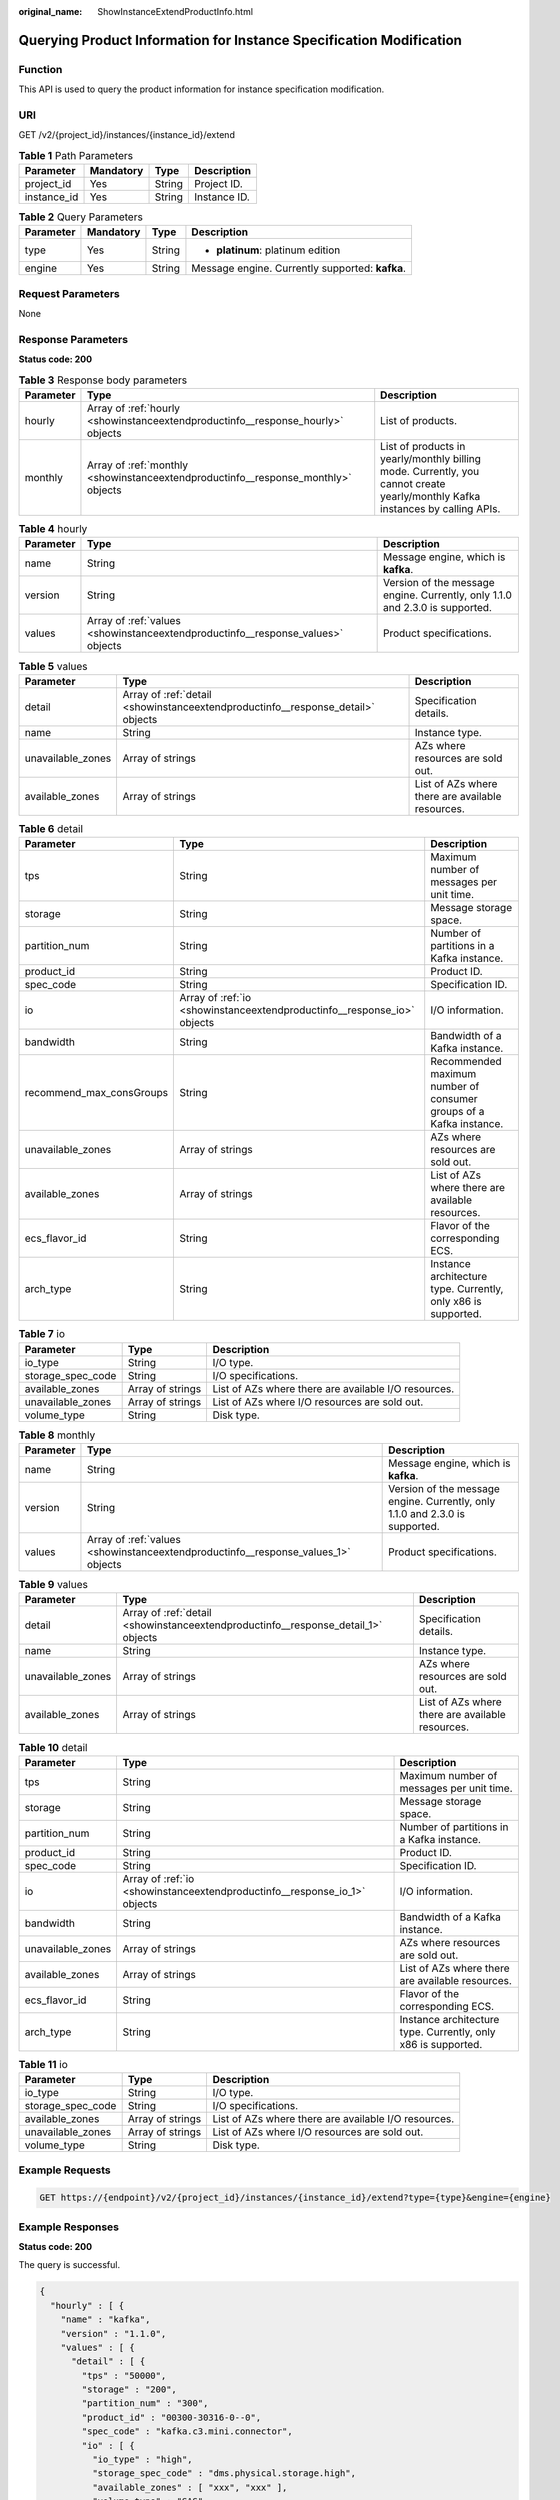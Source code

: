 :original_name: ShowInstanceExtendProductInfo.html

.. _ShowInstanceExtendProductInfo:

Querying Product Information for Instance Specification Modification
====================================================================

Function
--------

This API is used to query the product information for instance specification modification.

URI
---

GET /v2/{project_id}/instances/{instance_id}/extend

.. table:: **Table 1** Path Parameters

   =========== ========= ====== ============
   Parameter   Mandatory Type   Description
   =========== ========= ====== ============
   project_id  Yes       String Project ID.
   instance_id Yes       String Instance ID.
   =========== ========= ====== ============

.. table:: **Table 2** Query Parameters

   +-----------------+-----------------+-----------------+-------------------------------------------------+
   | Parameter       | Mandatory       | Type            | Description                                     |
   +=================+=================+=================+=================================================+
   | type            | Yes             | String          | -  **platinum**: platinum edition               |
   +-----------------+-----------------+-----------------+-------------------------------------------------+
   | engine          | Yes             | String          | Message engine. Currently supported: **kafka**. |
   +-----------------+-----------------+-----------------+-------------------------------------------------+

Request Parameters
------------------

None

Response Parameters
-------------------

**Status code: 200**

.. table:: **Table 3** Response body parameters

   +-----------+-----------------------------------------------------------------------------------+-------------------------------------------------------------------------------------------------------------------------------+
   | Parameter | Type                                                                              | Description                                                                                                                   |
   +===========+===================================================================================+===============================================================================================================================+
   | hourly    | Array of :ref:`hourly <showinstanceextendproductinfo__response_hourly>` objects   | List of products.                                                                                                             |
   +-----------+-----------------------------------------------------------------------------------+-------------------------------------------------------------------------------------------------------------------------------+
   | monthly   | Array of :ref:`monthly <showinstanceextendproductinfo__response_monthly>` objects | List of products in yearly/monthly billing mode. Currently, you cannot create yearly/monthly Kafka instances by calling APIs. |
   +-----------+-----------------------------------------------------------------------------------+-------------------------------------------------------------------------------------------------------------------------------+

.. _showinstanceextendproductinfo__response_hourly:

.. table:: **Table 4** hourly

   +-----------+---------------------------------------------------------------------------------+------------------------------------------------------------------------------+
   | Parameter | Type                                                                            | Description                                                                  |
   +===========+=================================================================================+==============================================================================+
   | name      | String                                                                          | Message engine, which is **kafka**.                                          |
   +-----------+---------------------------------------------------------------------------------+------------------------------------------------------------------------------+
   | version   | String                                                                          | Version of the message engine. Currently, only 1.1.0 and 2.3.0 is supported. |
   +-----------+---------------------------------------------------------------------------------+------------------------------------------------------------------------------+
   | values    | Array of :ref:`values <showinstanceextendproductinfo__response_values>` objects | Product specifications.                                                      |
   +-----------+---------------------------------------------------------------------------------+------------------------------------------------------------------------------+

.. _showinstanceextendproductinfo__response_values:

.. table:: **Table 5** values

   +-------------------+---------------------------------------------------------------------------------+--------------------------------------------------+
   | Parameter         | Type                                                                            | Description                                      |
   +===================+=================================================================================+==================================================+
   | detail            | Array of :ref:`detail <showinstanceextendproductinfo__response_detail>` objects | Specification details.                           |
   +-------------------+---------------------------------------------------------------------------------+--------------------------------------------------+
   | name              | String                                                                          | Instance type.                                   |
   +-------------------+---------------------------------------------------------------------------------+--------------------------------------------------+
   | unavailable_zones | Array of strings                                                                | AZs where resources are sold out.                |
   +-------------------+---------------------------------------------------------------------------------+--------------------------------------------------+
   | available_zones   | Array of strings                                                                | List of AZs where there are available resources. |
   +-------------------+---------------------------------------------------------------------------------+--------------------------------------------------+

.. _showinstanceextendproductinfo__response_detail:

.. table:: **Table 6** detail

   +--------------------------+-------------------------------------------------------------------------+--------------------------------------------------------------------+
   | Parameter                | Type                                                                    | Description                                                        |
   +==========================+=========================================================================+====================================================================+
   | tps                      | String                                                                  | Maximum number of messages per unit time.                          |
   +--------------------------+-------------------------------------------------------------------------+--------------------------------------------------------------------+
   | storage                  | String                                                                  | Message storage space.                                             |
   +--------------------------+-------------------------------------------------------------------------+--------------------------------------------------------------------+
   | partition_num            | String                                                                  | Number of partitions in a Kafka instance.                          |
   +--------------------------+-------------------------------------------------------------------------+--------------------------------------------------------------------+
   | product_id               | String                                                                  | Product ID.                                                        |
   +--------------------------+-------------------------------------------------------------------------+--------------------------------------------------------------------+
   | spec_code                | String                                                                  | Specification ID.                                                  |
   +--------------------------+-------------------------------------------------------------------------+--------------------------------------------------------------------+
   | io                       | Array of :ref:`io <showinstanceextendproductinfo__response_io>` objects | I/O information.                                                   |
   +--------------------------+-------------------------------------------------------------------------+--------------------------------------------------------------------+
   | bandwidth                | String                                                                  | Bandwidth of a Kafka instance.                                     |
   +--------------------------+-------------------------------------------------------------------------+--------------------------------------------------------------------+
   | recommend_max_consGroups | String                                                                  | Recommended maximum number of consumer groups of a Kafka instance. |
   +--------------------------+-------------------------------------------------------------------------+--------------------------------------------------------------------+
   | unavailable_zones        | Array of strings                                                        | AZs where resources are sold out.                                  |
   +--------------------------+-------------------------------------------------------------------------+--------------------------------------------------------------------+
   | available_zones          | Array of strings                                                        | List of AZs where there are available resources.                   |
   +--------------------------+-------------------------------------------------------------------------+--------------------------------------------------------------------+
   | ecs_flavor_id            | String                                                                  | Flavor of the corresponding ECS.                                   |
   +--------------------------+-------------------------------------------------------------------------+--------------------------------------------------------------------+
   | arch_type                | String                                                                  | Instance architecture type. Currently, only x86 is supported.      |
   +--------------------------+-------------------------------------------------------------------------+--------------------------------------------------------------------+

.. _showinstanceextendproductinfo__response_io:

.. table:: **Table 7** io

   +-------------------+------------------+------------------------------------------------------+
   | Parameter         | Type             | Description                                          |
   +===================+==================+======================================================+
   | io_type           | String           | I/O type.                                            |
   +-------------------+------------------+------------------------------------------------------+
   | storage_spec_code | String           | I/O specifications.                                  |
   +-------------------+------------------+------------------------------------------------------+
   | available_zones   | Array of strings | List of AZs where there are available I/O resources. |
   +-------------------+------------------+------------------------------------------------------+
   | unavailable_zones | Array of strings | List of AZs where I/O resources are sold out.        |
   +-------------------+------------------+------------------------------------------------------+
   | volume_type       | String           | Disk type.                                           |
   +-------------------+------------------+------------------------------------------------------+

.. _showinstanceextendproductinfo__response_monthly:

.. table:: **Table 8** monthly

   +-----------+-----------------------------------------------------------------------------------+------------------------------------------------------------------------------+
   | Parameter | Type                                                                              | Description                                                                  |
   +===========+===================================================================================+==============================================================================+
   | name      | String                                                                            | Message engine, which is **kafka**.                                          |
   +-----------+-----------------------------------------------------------------------------------+------------------------------------------------------------------------------+
   | version   | String                                                                            | Version of the message engine. Currently, only 1.1.0 and 2.3.0 is supported. |
   +-----------+-----------------------------------------------------------------------------------+------------------------------------------------------------------------------+
   | values    | Array of :ref:`values <showinstanceextendproductinfo__response_values_1>` objects | Product specifications.                                                      |
   +-----------+-----------------------------------------------------------------------------------+------------------------------------------------------------------------------+

.. _showinstanceextendproductinfo__response_values_1:

.. table:: **Table 9** values

   +-------------------+-----------------------------------------------------------------------------------+--------------------------------------------------+
   | Parameter         | Type                                                                              | Description                                      |
   +===================+===================================================================================+==================================================+
   | detail            | Array of :ref:`detail <showinstanceextendproductinfo__response_detail_1>` objects | Specification details.                           |
   +-------------------+-----------------------------------------------------------------------------------+--------------------------------------------------+
   | name              | String                                                                            | Instance type.                                   |
   +-------------------+-----------------------------------------------------------------------------------+--------------------------------------------------+
   | unavailable_zones | Array of strings                                                                  | AZs where resources are sold out.                |
   +-------------------+-----------------------------------------------------------------------------------+--------------------------------------------------+
   | available_zones   | Array of strings                                                                  | List of AZs where there are available resources. |
   +-------------------+-----------------------------------------------------------------------------------+--------------------------------------------------+

.. _showinstanceextendproductinfo__response_detail_1:

.. table:: **Table 10** detail

   +-------------------+---------------------------------------------------------------------------+---------------------------------------------------------------+
   | Parameter         | Type                                                                      | Description                                                   |
   +===================+===========================================================================+===============================================================+
   | tps               | String                                                                    | Maximum number of messages per unit time.                     |
   +-------------------+---------------------------------------------------------------------------+---------------------------------------------------------------+
   | storage           | String                                                                    | Message storage space.                                        |
   +-------------------+---------------------------------------------------------------------------+---------------------------------------------------------------+
   | partition_num     | String                                                                    | Number of partitions in a Kafka instance.                     |
   +-------------------+---------------------------------------------------------------------------+---------------------------------------------------------------+
   | product_id        | String                                                                    | Product ID.                                                   |
   +-------------------+---------------------------------------------------------------------------+---------------------------------------------------------------+
   | spec_code         | String                                                                    | Specification ID.                                             |
   +-------------------+---------------------------------------------------------------------------+---------------------------------------------------------------+
   | io                | Array of :ref:`io <showinstanceextendproductinfo__response_io_1>` objects | I/O information.                                              |
   +-------------------+---------------------------------------------------------------------------+---------------------------------------------------------------+
   | bandwidth         | String                                                                    | Bandwidth of a Kafka instance.                                |
   +-------------------+---------------------------------------------------------------------------+---------------------------------------------------------------+
   | unavailable_zones | Array of strings                                                          | AZs where resources are sold out.                             |
   +-------------------+---------------------------------------------------------------------------+---------------------------------------------------------------+
   | available_zones   | Array of strings                                                          | List of AZs where there are available resources.              |
   +-------------------+---------------------------------------------------------------------------+---------------------------------------------------------------+
   | ecs_flavor_id     | String                                                                    | Flavor of the corresponding ECS.                              |
   +-------------------+---------------------------------------------------------------------------+---------------------------------------------------------------+
   | arch_type         | String                                                                    | Instance architecture type. Currently, only x86 is supported. |
   +-------------------+---------------------------------------------------------------------------+---------------------------------------------------------------+

.. _showinstanceextendproductinfo__response_io_1:

.. table:: **Table 11** io

   +-------------------+------------------+------------------------------------------------------+
   | Parameter         | Type             | Description                                          |
   +===================+==================+======================================================+
   | io_type           | String           | I/O type.                                            |
   +-------------------+------------------+------------------------------------------------------+
   | storage_spec_code | String           | I/O specifications.                                  |
   +-------------------+------------------+------------------------------------------------------+
   | available_zones   | Array of strings | List of AZs where there are available I/O resources. |
   +-------------------+------------------+------------------------------------------------------+
   | unavailable_zones | Array of strings | List of AZs where I/O resources are sold out.        |
   +-------------------+------------------+------------------------------------------------------+
   | volume_type       | String           | Disk type.                                           |
   +-------------------+------------------+------------------------------------------------------+

Example Requests
----------------

.. code-block:: text

   GET https://{endpoint}/v2/{project_id}/instances/{instance_id}/extend?type={type}&engine={engine}

Example Responses
-----------------

**Status code: 200**

The query is successful.

.. code-block::

   {
     "hourly" : [ {
       "name" : "kafka",
       "version" : "1.1.0",
       "values" : [ {
         "detail" : [ {
           "tps" : "50000",
           "storage" : "200",
           "partition_num" : "300",
           "product_id" : "00300-30316-0--0",
           "spec_code" : "kafka.c3.mini.connector",
           "io" : [ {
             "io_type" : "high",
             "storage_spec_code" : "dms.physical.storage.high",
             "available_zones" : [ "xxx", "xxx" ],
             "volume_type" : "SAS"
           }, {
             "io_type" : "ultra",
             "storage_spec_code" : "dms.physical.storage.ultra",
             "available_zones" : [ "xxx", "xxx" ],
             "volume_type" : "SSD"
           } ],
           "bandwidth" : "100MB",
           "recommend_max_consGroups" : "60",
           "unavailable_zones" : [ "xxx", "xxx" ],
           "available_zones" : [ "xxx", "xxx" ],
           "ecs_flavor_id" : "c6.large.2",
           "arch_type" : "X86"
         }, {
           "tps" : "100000",
           "storage" : "396",
           "partition_num" : "900",
           "product_id" : "00300-30340-0--0",
           "spec_code" : "kafka.c3.small.2.connector",
           "io" : [ {
             "io_type" : "high",
             "storage_spec_code" : "dms.physical.storage.high",
             "available_zones" : [ "xxx", "xxx" ],
             "volume_type" : "SAS"
           }, {
             "io_type" : "ultra",
             "storage_spec_code" : "dms.physical.storage.ultra",
             "available_zones" : [ "xxx", "xxx" ],
             "volume_type" : "SSD"
           } ],
           "bandwidth" : "300MB",
           "recommend_max_consGroups" : "300",
           "unavailable_zones" : [ "xxx", "xxx" ],
           "available_zones" : [ "xxx", "xxx" ],
           "ecs_flavor_id" : "c6.xlarge.2",
           "arch_type" : "X86"
         }, {
           "tps" : "200000",
           "storage" : "1056",
           "partition_num" : "1800",
           "product_id" : "00300-30342-0--0",
           "spec_code" : "kafka.c3.middle.2.connector",
           "io" : [ {
             "io_type" : "high",
             "storage_spec_code" : "dms.physical.storage.high",
             "available_zones" : [ "xxx", "xxx" ],
             "volume_type" : "SAS"
           }, {
             "io_type" : "ultra",
             "storage_spec_code" : "dms.physical.storage.ultra",
             "available_zones" : [ "xxx", "xxx" ],
             "volume_type" : "SSD"
           } ],
           "bandwidth" : "600MB",
           "recommend_max_consGroups" : "600",
           "unavailable_zones" : [ "xxx", "xxx" ],
           "available_zones" : [ "xxx", "xxx" ],
           "ecs_flavor_id" : "c6.2xlarge.2",
           "arch_type" : "X86"
         }, {
           "tps" : "300000",
           "storage" : "2112",
           "partition_num" : "1800",
           "product_id" : "00300-30344-0--0",
           "spec_code" : "kafka.c3.high.2.connector",
           "io" : [ {
             "io_type" : "high",
             "storage_spec_code" : "dms.physical.storage.high",
             "available_zones" : [ "xxx", "xxx" ],
             "volume_type" : "SAS"
           }, {
             "io_type" : "ultra",
             "storage_spec_code" : "dms.physical.storage.ultra",
             "available_zones" : [ "xxx", "xxx" ],
             "volume_type" : "SSD"
           } ],
           "bandwidth" : "1200MB",
           "recommend_max_consGroups" : "600",
           "unavailable_zones" : [ "xxx", "xxx" ],
           "available_zones" : [ "xxx", "xxx" ],
           "ecs_flavor_id" : "c6.2xlarge.2",
           "arch_type" : "X86"
         } ],
         "name" : "cluster",
         "unavailable_zones" : [ "xxx", "xxx" ],
         "available_zones" : [ "xxx", "xxx" ]
       } ]
     } ],
     "monthly" : [ {
       "name" : "kafka",
       "version" : "1.1.0",
       "values" : [ {
         "detail" : [ {
           "tps" : "50000",
           "storage" : "200",
           "partition_num" : "300",
           "product_id" : "00300-30317-0--0",
           "spec_code" : "kafka.c3.mini.connector",
           "io" : [ {
             "io_type" : "high",
             "storage_spec_code" : "dms.physical.storage.high",
             "available_zones" : [ "xxx", "xxx" ],
             "volume_type" : "SAS"
           }, {
             "io_type" : "ultra",
             "storage_spec_code" : "dms.physical.storage.ultra",
             "available_zones" : [ "xxx", "xxx" ],
             "volume_type" : "SSD"
           } ],
           "bandwidth" : "100MB",
           "recommend_max_consGroups" : "60",
           "unavailable_zones" : [ "xxx", "xxx" ],
           "available_zones" : [ "xxx", "xxx" ],
           "ecs_flavor_id" : "c6.large.2",
           "arch_type" : "X86"
         }, {
           "tps" : "100000",
           "storage" : "396",
           "partition_num" : "900",
           "product_id" : "00300-30341-0--0",
           "spec_code" : "kafka.c3.small.2.connector",
           "io" : [ {
             "io_type" : "high",
             "storage_spec_code" : "dms.physical.storage.high",
             "available_zones" : [ "xxx", "xxx" ],
             "volume_type" : "SAS"
           }, {
             "io_type" : "ultra",
             "storage_spec_code" : "dms.physical.storage.ultra",
             "available_zones" : [ "xxx", "xxx" ],
             "volume_type" : "SSD"
           } ],
           "bandwidth" : "300MB",
           "recommend_max_consGroups" : "300",
           "unavailable_zones" : [ "xxx", "xxx" ],
           "available_zones" : [ "xxx", "xxx" ],
           "ecs_flavor_id" : "c6.xlarge.2",
           "arch_type" : "X86"
         }, {
           "tps" : "200000",
           "storage" : "1056",
           "partition_num" : "1800",
           "product_id" : "00300-30343-0--0",
           "spec_code" : "kafka.c3.middle.2.connector",
           "io" : [ {
             "io_type" : "high",
             "storage_spec_code" : "dms.physical.storage.high",
             "available_zones" : [ "xxx", "xxx" ],
             "volume_type" : "SAS"
           }, {
             "io_type" : "ultra",
             "storage_spec_code" : "dms.physical.storage.ultra",
             "available_zones" : [ "xxx", "xxx" ],
             "volume_type" : "SSD"
           } ],
           "bandwidth" : "600MB",
           "recommend_max_consGroups" : "600",
           "unavailable_zones" : [ "xxx", "xxx" ],
           "available_zones" : [ "xxx", "xxx" ],
           "ecs_flavor_id" : "c6.2xlarge.2",
           "arch_type" : "X86"
         }, {
           "tps" : "300000",
           "storage" : "2112",
           "partition_num" : "1800",
           "product_id" : "00300-30345-0--0",
           "spec_code" : "kafka.c3.high.2.connector",
           "io" : [ {
             "io_type" : "high",
             "storage_spec_code" : "dms.physical.storage.high",
             "available_zones" : [ "xxx", "xxx" ],
             "volume_type" : "SAS"
           }, {
             "io_type" : "ultra",
             "storage_spec_code" : "dms.physical.storage.ultra",
             "available_zones" : [ "xxx", "xxx" ],
             "volume_type" : "SSD"
           } ],
           "bandwidth" : "1200MB",
           "recommend_max_consGroups" : "600",
           "unavailable_zones" : [ "xxx", "xxx" ],
           "available_zones" : [ "xxx", "xxx" ],
           "ecs_flavor_id" : "c6.2xlarge.2",
           "arch_type" : "X86"
         } ],
         "name" : "cluster",
         "unavailable_zones" : [ "xxx", "xxx" ],
         "available_zones" : [ "xxx", "xxx" ]
       } ]
     } ]
   }

Status Codes
------------

=========== ========================
Status Code Description
=========== ========================
200         The query is successful.
=========== ========================

Error Codes
-----------

See :ref:`Error Codes <errorcode>`.

